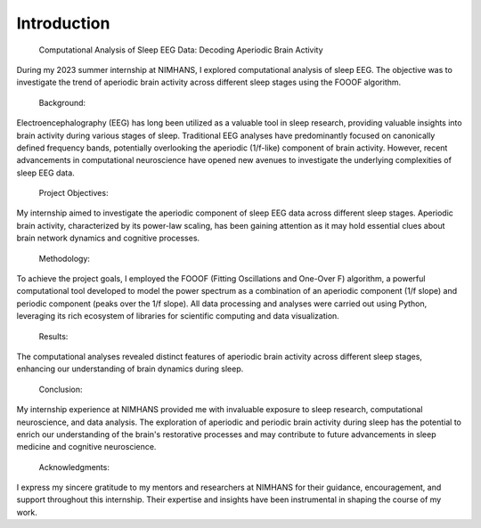 
Introduction
============

 Computational Analysis of Sleep EEG Data: Decoding Aperiodic Brain Activity  

During my 2023 summer internship at NIMHANS, I explored computational analysis of sleep EEG. The objective was to investigate the trend of aperiodic brain activity across different sleep stages using the FOOOF algorithm. 

 Background: 

Electroencephalography (EEG) has long been utilized as a valuable tool in sleep research, providing valuable insights into brain activity during various stages of sleep. Traditional EEG analyses have predominantly focused on canonically defined frequency bands, potentially overlooking the aperiodic (1/f-like) component of brain activity. However, recent advancements in computational neuroscience have opened new avenues to investigate the underlying complexities of sleep EEG data. 

 Project Objectives: 

My internship aimed to investigate the aperiodic component of sleep EEG data across different sleep stages. Aperiodic brain activity, characterized by its power-law scaling, has been gaining attention as it may hold essential clues about brain network dynamics and cognitive processes.  

 Methodology: 

To achieve the project goals, I employed the FOOOF (Fitting Oscillations and One-Over F) algorithm, a powerful computational tool developed to model the power spectrum as a combination of an aperiodic component (1/f slope) and periodic component (peaks over the 1/f slope). All data processing and analyses were carried out using Python, leveraging its rich ecosystem of libraries for scientific computing and data visualization. 

 Results: 

The computational analyses revealed distinct features of aperiodic brain activity across different sleep stages, enhancing our understanding of brain dynamics during sleep. 

 Conclusion: 

My internship experience at NIMHANS provided me with invaluable exposure to sleep research, computational neuroscience, and data analysis. The exploration of aperiodic and periodic brain activity during sleep has the potential to enrich our understanding of the brain's restorative processes and may contribute to future advancements in sleep medicine and cognitive neuroscience. 

 Acknowledgments: 

I express my sincere gratitude to my mentors and researchers at NIMHANS for their guidance, encouragement, and support throughout this internship. Their expertise and insights have been instrumental in shaping the course of my work. 